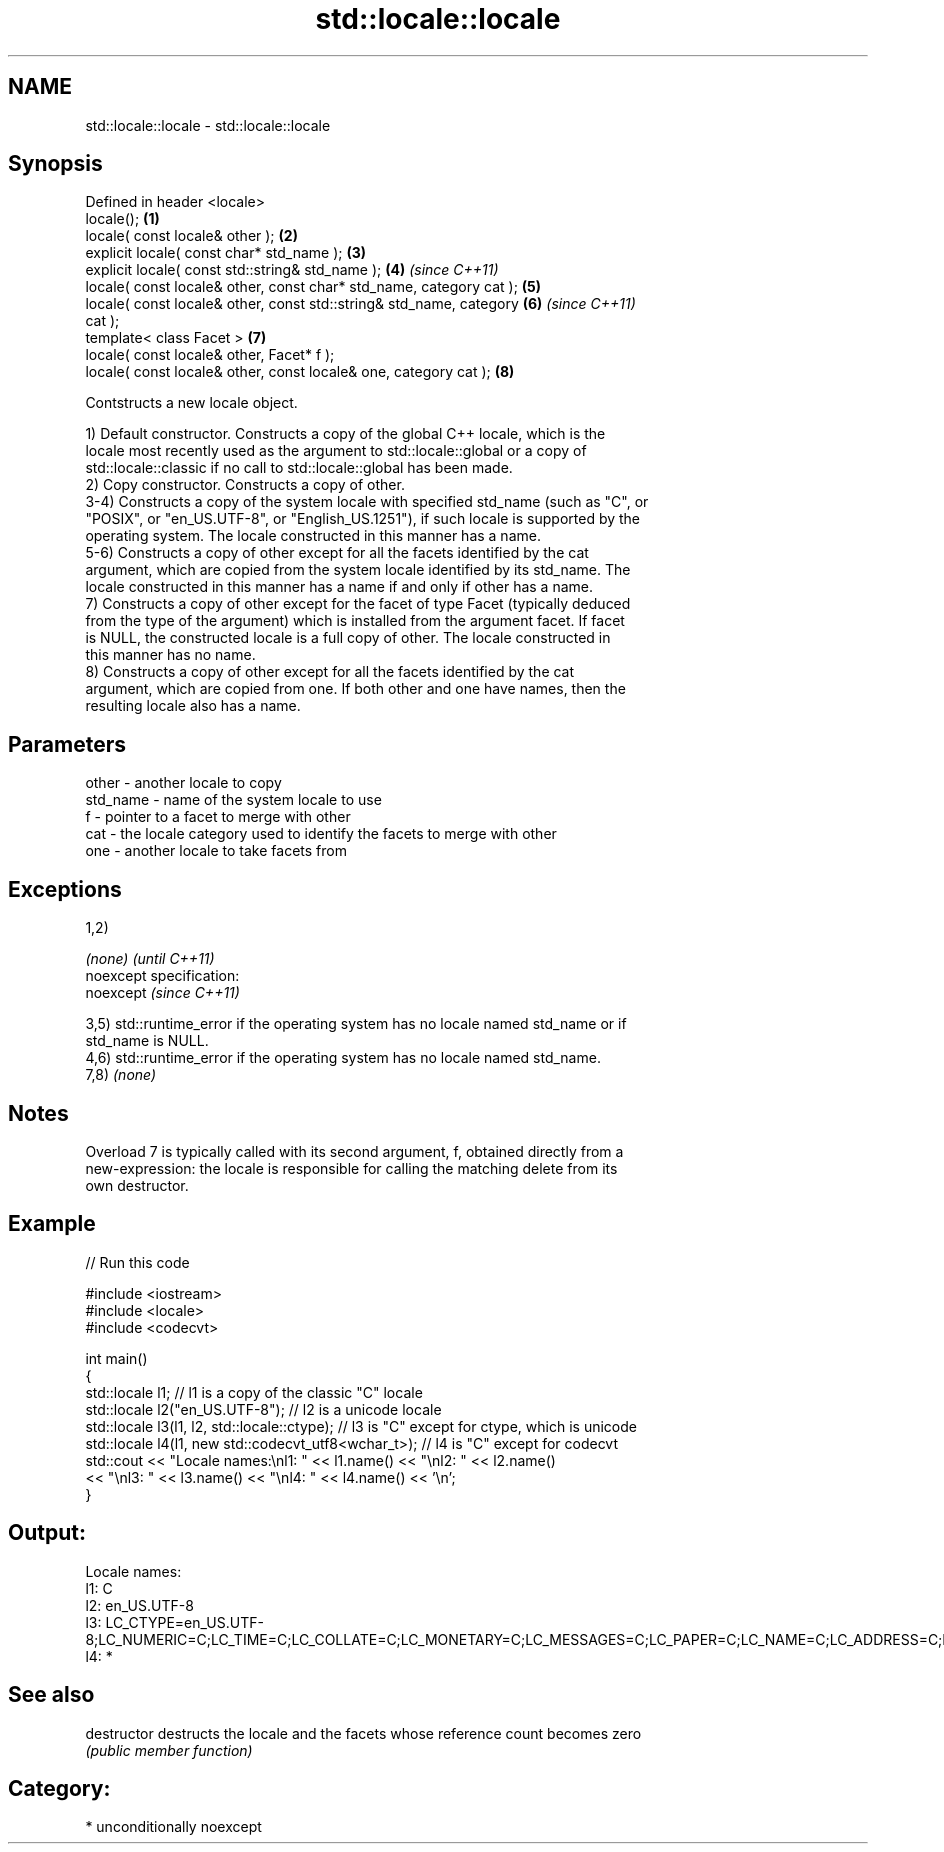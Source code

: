 .TH std::locale::locale 3 "2017.04.02" "http://cppreference.com" "C++ Standard Libary"
.SH NAME
std::locale::locale \- std::locale::locale

.SH Synopsis
   Defined in header <locale>
   locale();                                                          \fB(1)\fP
   locale( const locale& other );                                     \fB(2)\fP
   explicit locale( const char* std_name );                           \fB(3)\fP
   explicit locale( const std::string& std_name );                    \fB(4)\fP \fI(since C++11)\fP
   locale( const locale& other, const char* std_name, category cat ); \fB(5)\fP
   locale( const locale& other, const std::string& std_name, category \fB(6)\fP \fI(since C++11)\fP
   cat );
   template< class Facet >                                            \fB(7)\fP
   locale( const locale& other, Facet* f );
   locale( const locale& other, const locale& one, category cat );    \fB(8)\fP

   Contstructs a new locale object.

   1) Default constructor. Constructs a copy of the global C++ locale, which is the
   locale most recently used as the argument to std::locale::global or a copy of
   std::locale::classic if no call to std::locale::global has been made.
   2) Copy constructor. Constructs a copy of other.
   3-4) Constructs a copy of the system locale with specified std_name (such as "C", or
   "POSIX", or "en_US.UTF-8", or "English_US.1251"), if such locale is supported by the
   operating system. The locale constructed in this manner has a name.
   5-6) Constructs a copy of other except for all the facets identified by the cat
   argument, which are copied from the system locale identified by its std_name. The
   locale constructed in this manner has a name if and only if other has a name.
   7) Constructs a copy of other except for the facet of type Facet (typically deduced
   from the type of the argument) which is installed from the argument facet. If facet
   is NULL, the constructed locale is a full copy of other. The locale constructed in
   this manner has no name.
   8) Constructs a copy of other except for all the facets identified by the cat
   argument, which are copied from one. If both other and one have names, then the
   resulting locale also has a name.

.SH Parameters

   other    - another locale to copy
   std_name - name of the system locale to use
   f        - pointer to a facet to merge with other
   cat      - the locale category used to identify the facets to merge with other
   one      - another locale to take facets from

.SH Exceptions

   1,2)

   \fI(none)\fP                    \fI(until C++11)\fP
   noexcept specification:  
   noexcept                  \fI(since C++11)\fP
     

   3,5) std::runtime_error if the operating system has no locale named std_name or if
   std_name is NULL.
   4,6) std::runtime_error if the operating system has no locale named std_name.
   7,8) \fI(none)\fP

.SH Notes

   Overload 7 is typically called with its second argument, f, obtained directly from a
   new-expression: the locale is responsible for calling the matching delete from its
   own destructor.

.SH Example

   
// Run this code

 #include <iostream>
 #include <locale>
 #include <codecvt>
  
 int main()
 {
     std::locale l1;  // l1 is a copy of the classic "C" locale
     std::locale l2("en_US.UTF-8"); // l2 is a unicode locale
     std::locale l3(l1, l2, std::locale::ctype); // l3 is "C" except for ctype, which is unicode
     std::locale l4(l1, new std::codecvt_utf8<wchar_t>); // l4 is "C" except for codecvt
     std::cout << "Locale names:\\nl1: " << l1.name() << "\\nl2: " << l2.name()
                << "\\nl3: " << l3.name() << "\\nl4: " << l4.name() << '\\n';
 }

.SH Output:

 Locale names:
 l1: C
 l2: en_US.UTF-8
 l3: LC_CTYPE=en_US.UTF-8;LC_NUMERIC=C;LC_TIME=C;LC_COLLATE=C;LC_MONETARY=C;LC_MESSAGES=C;LC_PAPER=C;LC_NAME=C;LC_ADDRESS=C;LC_TELEPHONE=C;LC_MEASUREMENT=C;LC_IDENTIFICATION=C
 l4: *

.SH See also

   destructor   destructs the locale and the facets whose reference count becomes zero
                \fI(public member function)\fP 

.SH Category:

     * unconditionally noexcept
